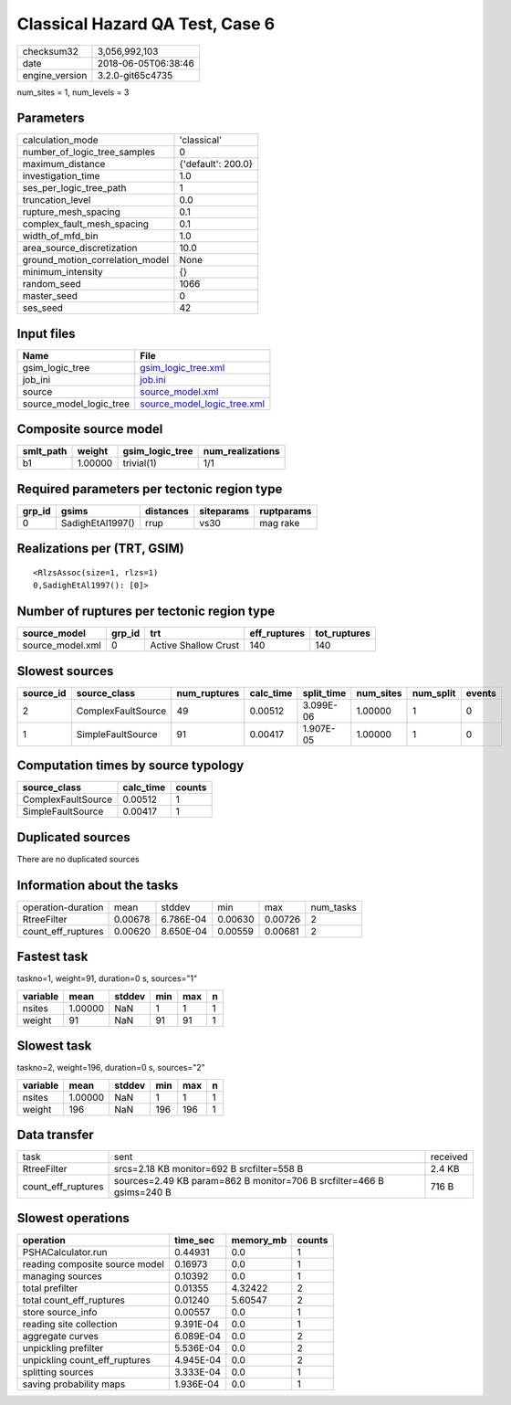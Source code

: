 Classical Hazard QA Test, Case 6
================================

============== ===================
checksum32     3,056,992,103      
date           2018-06-05T06:38:46
engine_version 3.2.0-git65c4735   
============== ===================

num_sites = 1, num_levels = 3

Parameters
----------
=============================== ==================
calculation_mode                'classical'       
number_of_logic_tree_samples    0                 
maximum_distance                {'default': 200.0}
investigation_time              1.0               
ses_per_logic_tree_path         1                 
truncation_level                0.0               
rupture_mesh_spacing            0.1               
complex_fault_mesh_spacing      0.1               
width_of_mfd_bin                1.0               
area_source_discretization      10.0              
ground_motion_correlation_model None              
minimum_intensity               {}                
random_seed                     1066              
master_seed                     0                 
ses_seed                        42                
=============================== ==================

Input files
-----------
======================= ============================================================
Name                    File                                                        
======================= ============================================================
gsim_logic_tree         `gsim_logic_tree.xml <gsim_logic_tree.xml>`_                
job_ini                 `job.ini <job.ini>`_                                        
source                  `source_model.xml <source_model.xml>`_                      
source_model_logic_tree `source_model_logic_tree.xml <source_model_logic_tree.xml>`_
======================= ============================================================

Composite source model
----------------------
========= ======= =============== ================
smlt_path weight  gsim_logic_tree num_realizations
========= ======= =============== ================
b1        1.00000 trivial(1)      1/1             
========= ======= =============== ================

Required parameters per tectonic region type
--------------------------------------------
====== ================ ========= ========== ==========
grp_id gsims            distances siteparams ruptparams
====== ================ ========= ========== ==========
0      SadighEtAl1997() rrup      vs30       mag rake  
====== ================ ========= ========== ==========

Realizations per (TRT, GSIM)
----------------------------

::

  <RlzsAssoc(size=1, rlzs=1)
  0,SadighEtAl1997(): [0]>

Number of ruptures per tectonic region type
-------------------------------------------
================ ====== ==================== ============ ============
source_model     grp_id trt                  eff_ruptures tot_ruptures
================ ====== ==================== ============ ============
source_model.xml 0      Active Shallow Crust 140          140         
================ ====== ==================== ============ ============

Slowest sources
---------------
========= ================== ============ ========= ========== ========= ========= ======
source_id source_class       num_ruptures calc_time split_time num_sites num_split events
========= ================== ============ ========= ========== ========= ========= ======
2         ComplexFaultSource 49           0.00512   3.099E-06  1.00000   1         0     
1         SimpleFaultSource  91           0.00417   1.907E-05  1.00000   1         0     
========= ================== ============ ========= ========== ========= ========= ======

Computation times by source typology
------------------------------------
================== ========= ======
source_class       calc_time counts
================== ========= ======
ComplexFaultSource 0.00512   1     
SimpleFaultSource  0.00417   1     
================== ========= ======

Duplicated sources
------------------
There are no duplicated sources

Information about the tasks
---------------------------
================== ======= ========= ======= ======= =========
operation-duration mean    stddev    min     max     num_tasks
RtreeFilter        0.00678 6.786E-04 0.00630 0.00726 2        
count_eff_ruptures 0.00620 8.650E-04 0.00559 0.00681 2        
================== ======= ========= ======= ======= =========

Fastest task
------------
taskno=1, weight=91, duration=0 s, sources="1"

======== ======= ====== === === =
variable mean    stddev min max n
======== ======= ====== === === =
nsites   1.00000 NaN    1   1   1
weight   91      NaN    91  91  1
======== ======= ====== === === =

Slowest task
------------
taskno=2, weight=196, duration=0 s, sources="2"

======== ======= ====== === === =
variable mean    stddev min max n
======== ======= ====== === === =
nsites   1.00000 NaN    1   1   1
weight   196     NaN    196 196 1
======== ======= ====== === === =

Data transfer
-------------
================== ===================================================================== ========
task               sent                                                                  received
RtreeFilter        srcs=2.18 KB monitor=692 B srcfilter=558 B                            2.4 KB  
count_eff_ruptures sources=2.49 KB param=862 B monitor=706 B srcfilter=466 B gsims=240 B 716 B   
================== ===================================================================== ========

Slowest operations
------------------
============================== ========= ========= ======
operation                      time_sec  memory_mb counts
============================== ========= ========= ======
PSHACalculator.run             0.44931   0.0       1     
reading composite source model 0.16973   0.0       1     
managing sources               0.10392   0.0       1     
total prefilter                0.01355   4.32422   2     
total count_eff_ruptures       0.01240   5.60547   2     
store source_info              0.00557   0.0       1     
reading site collection        9.391E-04 0.0       1     
aggregate curves               6.089E-04 0.0       2     
unpickling prefilter           5.536E-04 0.0       2     
unpickling count_eff_ruptures  4.945E-04 0.0       2     
splitting sources              3.333E-04 0.0       1     
saving probability maps        1.936E-04 0.0       1     
============================== ========= ========= ======